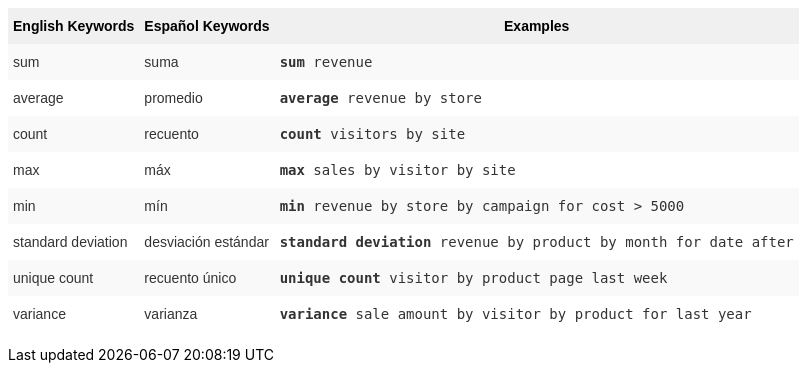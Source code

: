 +++<style type="text/css">+++
.tg  {border-collapse:collapse;border-spacing:0;border:none;border-color:#ccc;}
.tg td{font-family:Arial, sans-serif;font-size:14px;padding:10px 5px;border-style:solid;border-width:0px;overflow:hidden;word-break:normal;border-color:#ccc;color:#333;background-color:#fff;}
.tg th{font-family:Arial, sans-serif;font-size:14px;font-weight:normal;padding:10px 5px;border-style:solid;border-width:0px;overflow:hidden;word-break:normal;border-color:#ccc;color:#333;background-color:#f0f0f0;}
.tg .tg-31q5{background-color:#f0f0f0;color:#000;font-weight:bold;vertical-align:top}
.tg .tg-b7b8{background-color:#f9f9f9;vertical-align:top}
.tg .tg-yw4l{vertical-align:top}
+++</style>+++
+++<table class="tg">+++
  +++<tr>+++
    +++<th class="tg-31q5">+++English Keywords+++</th>+++
    +++<th class="tg-31q5">+++Español Keywords+++</th>+++
    +++<th class="tg-31q5">+++Examples+++</th>+++
  +++</tr>+++
  +++<tr>+++
    +++<td class="tg-b7b8">+++sum+++</td>+++
    +++<td class="tg-b7b8">+++suma+++</td>+++
    +++<td class="tg-b7b8">++++++<code>++++++<b>+++sum+++</b>+++ revenue+++</code>++++++</td>+++
  +++</tr>+++
  +++<tr>+++
    +++<td class="tg-yw4l">+++average+++</td>+++
    +++<td class="tg-yw4l">+++promedio+++</td>+++
    +++<td class="tg-yw4l">++++++<code>++++++<b>+++average+++</b>+++ revenue by store+++</code>++++++</td>+++
  +++</tr>+++
  +++<tr>+++
    +++<td class="tg-b7b8">+++count+++</td>+++
    +++<td class="tg-b7b8">+++recuento+++</td>+++
    +++<td class="tg-b7b8">++++++<code>++++++<b>+++count+++</b>+++ visitors by site+++</code>++++++</td>+++
  +++</tr>+++
  +++<tr>+++
    +++<td class="tg-yw4l">+++max+++</td>+++
    +++<td class="tg-yw4l">+++máx+++</td>+++
    +++<td class="tg-yw4l">++++++<code>++++++<b>+++max+++</b>+++ sales by visitor by site+++</code>++++++</td>+++
  +++</tr>+++
  +++<tr>+++
    +++<td class="tg-b7b8">+++min+++</td>+++
    +++<td class="tg-b7b8">+++mín+++</td>+++
    +++<td class="tg-b7b8">++++++<code>++++++<b>+++min+++</b>+++ revenue by store by campaign for cost &gt; 5000+++</code>++++++</td>+++
  +++</tr>+++
  +++<tr>+++
    +++<td class="tg-yw4l">+++standard deviation+++</td>+++
    +++<td class="tg-yw4l">+++desviación estándar+++</td>+++
    +++<td class="tg-yw4l">++++++<code>++++++<b>+++standard deviation+++</b>+++ revenue by product by month for date after+++</code>++++++</td>+++
  +++</tr>+++
  +++<tr>+++
    +++<td class="tg-b7b8">+++unique count+++</td>+++
    +++<td class="tg-b7b8">+++recuento único+++</td>+++
    +++<td class="tg-b7b8">++++++<code>++++++<b>+++unique count+++</b>+++ visitor by product page last week+++</code>++++++</td>+++
  +++</tr>+++
  +++<tr>+++
    +++<td class="tg-yw4l">+++variance+++</td>+++
    +++<td class="tg-yw4l">+++varianza+++</td>+++
    +++<td class="tg-yw4l">++++++<code>++++++<b>+++variance+++</b>+++ sale amount by visitor by product for last year+++</code>++++++</td>+++
  +++</tr>+++
+++</table>+++
